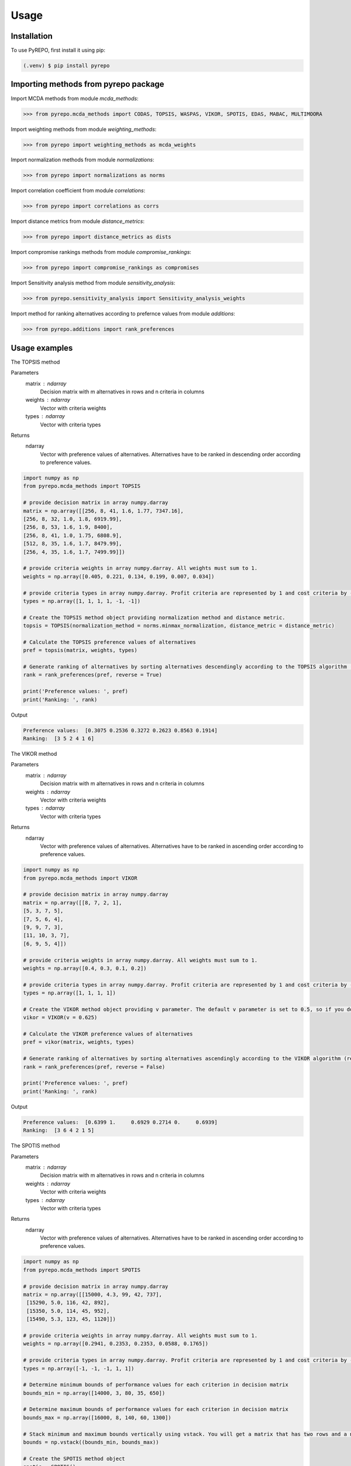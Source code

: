 Usage
=====

.. _installation:

Installation
------------

To use PyREPO, first install it using pip:

.. code-block:: console

   (.venv) $ pip install pyrepo

Importing methods from pyrepo package
-------------------------------------

Import MCDA methods from module `mcda_methods`:

>>> from pyrepo.mcda_methods import CODAS, TOPSIS, WASPAS, VIKOR, SPOTIS, EDAS, MABAC, MULTIMOORA

Import weighting methods from module `weighting_methods`:

>>> from pyrepo import weighting_methods as mcda_weights

Import normalization methods from module `normalizations`:

>>> from pyrepo import normalizations as norms

Import correlation coefficient from module `correlations`:

>>> from pyrepo import correlations as corrs

Import distance metrics from module `distance_metrics`:

>>> from pyrepo import distance_metrics as dists

Import compromise rankings methods from module `compromise_rankings`:

>>> from pyrepo import compromise_rankings as compromises

Import Sensitivity analysis method from module `sensitivity_analysis`:

>>> from pyrepo.sensitivity_analysis import Sensitivity_analysis_weights

Import method for ranking alternatives according to prefernce values from module `additions`:

>>> from pyrepo.additions import rank_preferences



Usage examples
----------------------

The TOPSIS method

Parameters
	matrix : ndarray
		Decision matrix with m alternatives in rows and n criteria in columns
	weights : ndarray
		Vector with criteria weights
	types : ndarray
		Vector with criteria types
		
Returns
	ndarray
		Vector with preference values of alternatives. Alternatives have to be ranked in descending order according to preference values.

.. code-block:: console

	import numpy as np
	from pyrepo.mcda_methods import TOPSIS

	# provide decision matrix in array numpy.darray
	matrix = np.array([[256, 8, 41, 1.6, 1.77, 7347.16],
	[256, 8, 32, 1.0, 1.8, 6919.99],
	[256, 8, 53, 1.6, 1.9, 8400],
	[256, 8, 41, 1.0, 1.75, 6808.9],
	[512, 8, 35, 1.6, 1.7, 8479.99],
	[256, 4, 35, 1.6, 1.7, 7499.99]])

	# provide criteria weights in array numpy.darray. All weights must sum to 1.
	weights = np.array([0.405, 0.221, 0.134, 0.199, 0.007, 0.034])
	
	# provide criteria types in array numpy.darray. Profit criteria are represented by 1 and cost criteria by -1.
	types = np.array([1, 1, 1, 1, -1, -1])

	# Create the TOPSIS method object providing normalization method and distance metric.
	topsis = TOPSIS(normalization_method = norms.minmax_normalization, distance_metric = distance_metric)
	
	# Calculate the TOPSIS preference values of alternatives
	pref = topsis(matrix, weights, types)
	
	# Generate ranking of alternatives by sorting alternatives descendingly according to the TOPSIS algorithm (reverse = True means sorting in descending order) according to preference values
	rank = rank_preferences(pref, reverse = True)
	
	print('Preference values: ', pref)
	print('Ranking: ', rank)
	
Output

.. code-block:: console

	Preference values:  [0.3075 0.2536 0.3272 0.2623 0.8563 0.1914]
	Ranking:  [3 5 2 4 1 6]

	
	
The VIKOR method

Parameters
	matrix : ndarray
		Decision matrix with m alternatives in rows and n criteria in columns
	weights : ndarray
		Vector with criteria weights
	types : ndarray
		Vector with criteria types
		
Returns
	ndarray
		Vector with preference values of alternatives. Alternatives have to be ranked in ascending order according to preference values.

.. code-block:: console

	import numpy as np
	from pyrepo.mcda_methods import VIKOR

	# provide decision matrix in array numpy.darray
	matrix = np.array([[8, 7, 2, 1],
	[5, 3, 7, 5],
	[7, 5, 6, 4],
	[9, 9, 7, 3],
	[11, 10, 3, 7],
	[6, 9, 5, 4]])

	# provide criteria weights in array numpy.darray. All weights must sum to 1.
	weights = np.array([0.4, 0.3, 0.1, 0.2])
	
	# provide criteria types in array numpy.darray. Profit criteria are represented by 1 and cost criteria by -1.
	types = np.array([1, 1, 1, 1])

	# Create the VIKOR method object providing v parameter. The default v parameter is set to 0.5, so if you do not provide it, v will be equal to 0.5.
	vikor = VIKOR(v = 0.625)
	
	# Calculate the VIKOR preference values of alternatives
	pref = vikor(matrix, weights, types)
	
	# Generate ranking of alternatives by sorting alternatives ascendingly according to the VIKOR algorithm (reverse = False means sorting in ascending order) according to preference values
	rank = rank_preferences(pref, reverse = False)
	
	print('Preference values: ', pref)
	print('Ranking: ', rank)
	
Output

.. code-block:: console

	Preference values:  [0.6399 1.     0.6929 0.2714 0.     0.6939]
	Ranking:  [3 6 4 2 1 5]
	

	
The SPOTIS method

Parameters
	matrix : ndarray
		Decision matrix with m alternatives in rows and n criteria in columns
	weights : ndarray
		Vector with criteria weights
	types : ndarray
		Vector with criteria types
		
Returns
	ndarray
		Vector with preference values of alternatives. Alternatives have to be ranked in ascending order according to preference values.

.. code-block:: console

	import numpy as np
	from pyrepo.mcda_methods import SPOTIS

	# provide decision matrix in array numpy.darray
	matrix = np.array([[15000, 4.3, 99, 42, 737],
	 [15290, 5.0, 116, 42, 892],
	 [15350, 5.0, 114, 45, 952],
	 [15490, 5.3, 123, 45, 1120]])

	# provide criteria weights in array numpy.darray. All weights must sum to 1.
	weights = np.array([0.2941, 0.2353, 0.2353, 0.0588, 0.1765])
	
	# provide criteria types in array numpy.darray. Profit criteria are represented by 1 and cost criteria by -1.
	types = np.array([-1, -1, -1, 1, 1])
	
	# Determine minimum bounds of performance values for each criterion in decision matrix
	bounds_min = np.array([14000, 3, 80, 35, 650])
	
	# Determine maximum bounds of performance values for each criterion in decision matrix
	bounds_max = np.array([16000, 8, 140, 60, 1300])
	
	# Stack minimum and maximum bounds vertically using vstack. You will get a matrix that has two rows and a number of columns equal to the number of criteria
	bounds = np.vstack((bounds_min, bounds_max))

	# Create the SPOTIS method object
	spotis = SPOTIS()
	
	# Calculate the SPOTIS preference values of alternatives
	pref = spotis(matrix, weights, types, bounds)
	
	# Generate ranking of alternatives by sorting alternatives ascendingly according to the SPOTIS algorithm (reverse = False means sorting in ascending order) according to preference values
	rank = rank_preferences(pref, reverse = False)
	
	print('Preference values: ', pref)
	print('Ranking: ', rank)
	
Output

.. code-block:: console

	Preference values:  [0.478  0.5781 0.5557 0.5801]
	Ranking:  [1 3 2 4]

	
	
The CODAS method

Parameters
	matrix : ndarray
		Decision matrix with m alternatives in rows and n criteria in columns
	weights : ndarray
		Vector with criteria weights
	types : ndarray
		Vector with criteria types
		
Returns
	ndarray
		Vector with preference values of alternatives. Alternatives have to be ranked in descending order according to preference values.

.. code-block:: console

	import numpy as np
	from pyrepo.mcda_methods import CODAS

	# provide decision matrix in array numpy.darray
	matrix = np.array([[45, 3600, 45, 0.9],
	[25, 3800, 60, 0.8],
	[23, 3100, 35, 0.9],
	[14, 3400, 50, 0.7],
	[15, 3300, 40, 0.8],
	[28, 3000, 30, 0.6]])

	# provide criteria weights in array numpy.darray. All weights must sum to 1.
	weights = np.array([0.2857, 0.3036, 0.2321, 0.1786])
	
	# provide criteria types in array numpy.darray. Profit criteria are represented by 1 and cost criteria by -1.
	types = np.array([1, -1, 1, 1])

	# Create the CODAS method object providing normalization method (in CODAS it is linear_normalization by default), distance metric, and tau parameter, which is equal to 0.02 default. tau must be in the range from 0.01 to 0.05.
	codas = CODAS(normalization_method = norms.linear_normalization, distance_metric = dists.euclidean, tau = 0.02)
	
	# Calculate the CODAS preference values of alternatives
	pref = codas(matrix, weights, types)
	
	# Generate ranking of alternatives by sorting alternatives descendingly according to the CODAS algorithm (reverse = True means sorting in descending order) according to preference values
	rank = rank_preferences(pref, reverse = True)
	
	print('Preference values: ', pref)
	print('Ranking: ', rank)
	
Output

.. code-block:: console

	Preference values:  [ 1.3914  0.3411 -0.217  -0.5381 -0.7292 -0.2481]
	Ranking:  [1 2 3 5 6 4]

	
	
The WASPAS method

Parameters
	matrix : ndarray
		Decision matrix with m alternatives in rows and n criteria in columns
	weights : ndarray
		Vector with criteria weights
	types : ndarray
		Vector with criteria types
		
Returns
	ndarray
		Vector with preference values of alternatives. Alternatives have to be ranked in descending order according to preference values.

.. code-block:: console

	import numpy as np
	from pyrepo.mcda_methods import WASPAS

	# provide decision matrix in array numpy.darray
	matrix = np.array([[5000, 3, 3, 4, 3, 2],
	[680, 5, 3, 2, 2, 1],
	[2000, 3, 2, 3, 4, 3],
	[600, 4, 3, 1, 2, 2],
	[800, 2, 4, 3, 3, 4]])

	# provide criteria weights in array numpy.darray. All weights must sum to 1.
	weights = np.array([0.157, 0.249, 0.168, 0.121, 0.154, 0.151])
	
	# provide criteria types in array numpy.darray. Profit criteria are represented by 1 and cost criteria by -1.
	types = np.array([-1, 1, 1, 1, 1, 1])

	# Create the WASPAS method object providing normalization method (in WASAPS it is linear_normalization by default), and lambda parameter, which is equal to 0.5 default. tau must be in the range from 0 to 1.
	waspas = WASPAS(normalization_method=norms.linear_normalization, lambda_param=0.5)
	
	# Calculate the WASPAS preference values of alternatives
	pref = waspas(matrix, weights, types)
	
	# Generate ranking of alternatives by sorting alternatives descendingly according to the WASPAS algorithm (reverse = True means sorting in descending order) according to preference values
	rank = rank_preferences(pref, reverse = True)
	
	print('Preference values: ', pref)
	print('Ranking: ', rank)
	
Output

.. code-block:: console

	Preference values:  [0.5623 0.6578 0.6193 0.641  0.7224]
	Ranking:  [5 2 4 3 1]

	
	
The EDAS method

Parameters
	matrix : ndarray
		Decision matrix with m alternatives in rows and n criteria in columns
	weights : ndarray
		Vector with criteria weights
	types : ndarray
		Vector with criteria types
		
Returns
	ndarray
		Vector with preference values of alternatives. Alternatives have to be ranked in descending order according to preference values.

.. code-block:: console

	import numpy as np
	from pyrepo.mcda_methods import EDAS

	# provide decision matrix in array numpy.darray
	matrix = np.array([[256, 8, 41, 1.6, 1.77, 7347.16],
	[256, 8, 32, 1.0, 1.8, 6919.99],
	[256, 8, 53, 1.6, 1.9, 8400],
	[256, 8, 41, 1.0, 1.75, 6808.9],
	[512, 8, 35, 1.6, 1.7, 8479.99],
	[256, 4, 35, 1.6, 1.7, 7499.99]])

	# provide criteria weights in array numpy.darray. All weights must sum to 1.
	weights = np.array([0.405, 0.221, 0.134, 0.199, 0.007, 0.034])
	
	# provide criteria types in array numpy.darray. Profit criteria are represented by 1 and cost criteria by -1.
	types = np.array([1, 1, 1, 1, -1, -1])

	# Create the EDAS method object.
	edas = EDAS()
	
	# Calculate the EDAS preference values of alternatives
	pref = edas(matrix, weights, types)
	
	# Generate ranking of alternatives by sorting alternatives descendingly according to the EDAS algorithm (reverse = True means sorting in descending order) according to preference values
	rank = rank_preferences(pref, reverse = True)
	
	print('Preference values: ', pref)
	print('Ranking: ', rank)
	
Output

.. code-block:: console

	Preference values:  [0.4141 0.13   0.4607 0.212  0.9443 0.043 ]
	Ranking:  [3 5 2 4 1 6]

	
	
The MABAC method

Parameters
	matrix : ndarray
		Decision matrix with m alternatives in rows and n criteria in columns
	weights : ndarray
		Vector with criteria weights
	types : ndarray
		Vector with criteria types
		
Returns
	ndarray
		Vector with preference values of alternatives. Alternatives have to be ranked in descending order according to preference values.

.. code-block:: console

	import numpy as np
	from pyrepo.mcda_methods import MABAC

	# provide decision matrix in array numpy.darray
	matrix = np.array([[2.937588, 2.762986, 3.233723, 2.881315, 3.015289, 3.313491],
	[2.978555, 3.012820, 2.929487, 3.096154, 3.012820, 3.593939],
	[3.286673, 3.464600, 3.746009, 3.715632, 3.703427, 4.133620],
	[3.322037, 3.098638, 3.262154, 3.147851, 3.206675, 3.798684],
	[3.354866, 3.270945, 3.221880, 3.213207, 3.670508, 3.785941],
	[2.796570, 2.983000, 2.744904, 2.692550, 2.787563, 2.878851],
	[2.846491, 2.729618, 2.789990, 2.955624, 3.123323, 3.646595],
	[3.253458, 3.208902, 3.678499, 3.580044, 3.505663, 3.954262],
	[2.580718, 2.906903, 3.176497, 3.073653, 3.264727, 3.681887],
	[2.789011, 3.000000, 3.101099, 3.139194, 2.985348, 3.139194],
	[3.418681, 3.261905, 3.187912, 3.052381, 3.266667, 3.695238]])

	# provide criteria weights in array numpy.darray. All weights must sum to 1.
	weights = np.array([0.171761, 0.105975, 0.191793, 0.168824, 0.161768, 0.199880])
	
	# provide criteria types in array numpy.darray. Profit criteria are represented by 1 and cost criteria by -1.
	types = np.array([1, 1, 1, 1, 1, 1])

	# Create the MABAC method object providing normalization method. In MABAC it is minmax_normalization by default.
	mabac = MABAC(normalization_method=norms.minmax_normalization)
	
	# Calculate the MABAC preference values of alternatives
	pref = mabac(matrix, weights, types)
	
	# Generate ranking of alternatives by sorting alternatives descendingly according to the MABAC algorithm (reverse = True means sorting in descending order) according to preference values
	rank = rank_preferences(pref, reverse = True)
	
	print('Preference values: ', pref)
	print('Ranking: ', rank)
	
Output

.. code-block:: console

	Preference values:  [-0.1553 -0.0895  0.5054  0.1324  0.2469 -0.3868 -0.1794  0.3629 -0.0842
	-0.1675  0.1399]
	Ranking:  [ 8  7  1  5  3 11 10  2  6  9  4]

	
	
The MULTIMOORA method

Parameters
	matrix : ndarray
		Decision matrix with m alternatives in rows and n criteria in columns
	weights : ndarray
		Vector with criteria weights
	types : ndarray
		Vector with criteria types
		
Returns
	ndarray
		Vector with preference values of alternatives. Alternatives have to be ranked in descending order according to preference values.

.. code-block:: console

	import numpy as np
	from pyrepo.mcda_methods import MULTIMOORA

	# provide decision matrix in array numpy.darray
	matrix = np.array([[4, 3, 3, 4, 3, 2, 4],
	[3, 3, 4, 3, 5, 4, 4],
	[5, 4, 4, 5, 5, 5, 4]])

	# provide criteria weights in array numpy.darray. All weights must sum to 1.
	weights = np.array([0.215, 0.215, 0.159, 0.133, 0.102, 0.102, 0.073])
	
	# provide criteria types in array numpy.darray. Profit criteria are represented by 1 and cost criteria by -1.
	types = np.array([1, 1, 1, 1, 1, 1, 1])

	# Create the MULTIMOORA method object providing compromise_rank_method. In MULTIMOORA it is dominance_directed_graph by default.
	multimoora = MULTIMOORA(compromise_rank_method = dominance_directed_graph)
	
	# Calculate the MULTIMOORA preference values of alternatives
	pref = multimoora(matrix, weights, types)
	
	# Generate ranking of alternatives by sorting alternatives descendingly according to the MULTIMOORA algorithm (reverse = True means sorting in descending order) according to preference values
	rank = rank_preferences(pref, reverse = True)
	
	print('Ranking: ', rank)
	
Output

.. code-block:: console

	Ranking:  [3 2 1]
	

	
Methods for determining compromise rankings
	
The Borda count and Copeland Method for compromise ranking

Parameters
	matrix : ndarray
		Matrix with rankings provided by different MCDA methods in particular columns.
		
Returns
	ndarray
		Vector with compromise ranking.

.. code-block:: console

	import numpy as np
	from pyrepo import compromise_rankings as compromises

	# Provide matrix with different rankings given by different MCDA methods in columns
	matrix = np.array([[7, 8, 7, 6, 7, 7],
	[4, 7, 5, 7, 5, 4],
	[8, 9, 8, 8, 9, 8],
	[1, 4, 1, 1, 1, 1],
	[2, 2, 2, 4, 3, 2],
	[3, 1, 4, 3, 2, 3],
	[10, 5, 10, 9, 8, 10],
	[6, 3, 6, 5, 4, 6],
	[9, 10, 9, 10, 10, 9],
	[5, 6, 3, 2, 6, 5]])
	
	# Calculate the compromise ranking using `borda_copeland_compromise_ranking` method
	result = compromises.borda_copeland_compromise_ranking(matrix)
	
	print('Copeland compromise ranking: ', result)
	
Output

.. code-block:: console

	Copeland compromise ranking:  [ 7  6  8  1  2  3  9  5 10  4]


	
The Dominance Directed Graph

Parameters
	matrix : ndarray
		Matrix with rankings provided by different MCDA methods in particular columns.
		
Returns
	ndarray
		Vector with compromise ranking.

.. code-block:: console

	import numpy as np
	from pyrepo import compromise_rankings as compromises

	# Provide matrix with different rankings given by different MCDA methods in columns
	matrix = np.array([[3, 2, 3],
	[2, 3, 2],
	[1, 1, 1]])
	
	# Calculate the compromise ranking using `dominance_directed_graph` method
	result = compromises.dominance_directed_graph(matrix)
	
	print('Dominance directed graph compromise ranking: ', result)
	
Output

.. code-block:: console

	Dominance directed graph compromise ranking:  [3 2 1]

	
	
The Rank Position compromise ranking method

Parameters
	matrix : ndarray
		Matrix with rankings provided by different MCDA methods in particular columns.
		
Returns
	ndarray
		Vector with compromise ranking.

.. code-block:: console

	import numpy as np
	from pyrepo import compromise_rankings as compromises

	# Provide matrix with different rankings given by different MCDA methods in columns
	matrix = np.array([[3, 2, 3],
	[2, 3, 2],
	[1, 1, 1]])
	
	# Calculate the compromise ranking using `rank_position_method` method
	result = compromises.rank_position_method(matrix)
	
	print('Rank position compromise ranking: ', result)
	
Output

.. code-block:: console

	Rank position compromise ranking:  [3 2 1]


	
The Improved Borda Rule compromise ranking method for MULTIMOORA

Parameters
	prefs : ndarray
		Matrix with preference values provided by different approaches of MULTIMOORA in particular columns.
	ranks : ndarray
		Matrix with rankings provided by different approaches of MULTIMOORA in particular columns.
		
Returns
	ndarray
		Vector with compromise ranking.

.. code-block:: console

	import numpy as np
	from pyrepo import compromise_rankings as compromises
	
	# Provide matrix with different preference values given by different MCDA methods in columns
	prefs = np.array([[4.94364901e-01, 4.56157867e-02, 3.85006756e-09],
	[5.26950959e-01, 6.08111832e-02, 9.62516889e-09],
	[6.77457681e-01, 0.00000000e+00, 4.45609671e-08]])

	# Provide matrix with different rankings given by different MCDA methods in columns
	matrix = np.array([[3, 2, 3],
	[2, 3, 2],
	[1, 1, 1]])
	
	# Calculate the compromise ranking using `improved_borda_rule` method
	result = compromises.improved_borda_rule(prefs, ranks)
    print('Improved Borda Rule compromise ranking: ', result)

Output

.. code-block:: console

	Improved Borda Rule compromise ranking:  [2 3 1]



Correlation coefficents

Spearman correlation coefficient

Parameters
	R : ndarray
		First vector containing values
	Q : ndarray
		Second vector containing values
		
Returns
	float
        Value of correlation coefficient between two vectors

.. code-block:: console

	import numpy as np
	from pyrepo import correlations as corrs

	# Provide two vectors with rankings obtained with different MCDA methods
	R = np.array([1, 2, 3, 4, 5])
    Q = np.array([1, 3, 2, 4, 5])
	
	# Calculate the compromise ranking using `spearman` coefficient
	coeff = corrs.spearman(R, Q)
	
Output

.. code-block:: console

	Spearman coeff:  0.9

	
	
Weighted Spearman correlation coefficient

Parameters
	R : ndarray
		First vector containing values
	Q : ndarray
		Second vector containing values
		
Returns
	float
        Value of correlation coefficient between two vectors

.. code-block:: console

	import numpy as np
	from pyrepo import correlations as corrs

	# Provide two vectors with rankings obtained with different MCDA methods
	R = np.array([1, 2, 3, 4, 5])
    Q = np.array([1, 3, 2, 4, 5])
	
	# Calculate the compromise ranking using `weighted_spearman` coefficient
	coeff = corrs.weighted_spearman(R, Q)
	
Output

.. code-block:: console

	Weighted Spearman coeff:  0.8833
	
	
	
Similarity rank coefficient WS

Parameters
	R : ndarray
		First vector containing values
	Q : ndarray
		Second vector containing values
		
Returns
	float
        Value of similarity coefficient between two vectors

.. code-block:: console

	import numpy as np
	from pyrepo import correlations as corrs

	# Provide two vectors with rankings obtained with different MCDA methods
	R = np.array([1, 2, 3, 4, 5])
    Q = np.array([1, 3, 2, 4, 5])
	
	# Calculate the compromise ranking using `WS_coeff` coefficient
	coeff = corrs.WS_coeff(R, Q)
	
Output

.. code-block:: console

	WS coeff:  0.8542

	
	
Pearson correlation coefficient

Parameters
	R : ndarray
		First vector containing values
	Q : ndarray
		Second vector containing values
		
Returns
	float
        Value of correlation coefficient between two vectors

.. code-block:: console

	import numpy as np
	from pyrepo import correlations as corrs

	# Provide two vectors with rankings obtained with different MCDA methods
	R = np.array([1, 2, 3, 4, 5])
    Q = np.array([1, 3, 2, 4, 5])
	
	# Calculate the compromise ranking using `pearson_coeff` coefficient
	coeff = corrs.pearson_coeff(R, Q)
	
Output

.. code-block:: console

	Pearson coeff:  0.9

	
	
Method for sensitivity analysis considering criteria weights modification

sensitivity_analysis

Parameters
	matrix : ndarray
		Decision matrix with alternatives performances data. This matrix includes
		data on m alternatives in rows considering criteria in columns
	weights : ndarray
		Vector with criteria weights. All weights in this vector must sum to 1.
	types : ndarray
		Vector with criteria types. Types can be equal to 1 for profit criteria and -1
		for cost criteria.
	percentages : ndarray
		Vector with percentage values of given criteria weight modification.
	mcda_name : str
		Name of applied MCDA method
	j : int
		Index of column in decision matrix `matrix` that indicates for which criterion
		the weight is modified. 
		
Returns
	data_sens : DataFrame
        dataframe with rankings calculated for subsequent modifications of criterion j weight

.. code-block:: console

	import numpy as np
	from pyrepo.sensitivity_analysis import Sensitivity_analysis_weights
	
	import numpy as np
	from pyrepo.mcda_methods import CODAS

	# provide decision matrix in array numpy.darray
	matrix = np.array([[45, 3600, 45, 0.9],
	[25, 3800, 60, 0.8],
	[23, 3100, 35, 0.9],
	[14, 3400, 50, 0.7],
	[15, 3300, 40, 0.8],
	[28, 3000, 30, 0.6]])

	# provide criteria weights in array numpy.darray. All weights must sum to 1.
	weights = np.array([0.2857, 0.3036, 0.2321, 0.1786])
	
	# provide criteria types in array numpy.darray. Profit criteria are represented by 1 and cost criteria by -1.
	types = np.array([1, -1, 1, 1])
	
	# provide vector with percentage values of chosen criterion weight modification
	percentages = np.arange(0.05, 0.5, 0.1)
	
	# provide mcda_name, for example 'SPOTIS' to apply the SPOTIS method
	mcda_name = 'SPOTIS'
	
	# provide index of j-th chosen criterion whose weight will be modified in sensitivity analysis, for example j = 1 for criterion in the second column
	j = 1
	
	# Create the Sensitivity_analysis_weights object
	sensitivity_analysis = Sensitivity_analysis_weights()

	# Generate DataFrame with rankings for different modification of weight of chosen criterion
	# Provide decision matrix `matrix`, vector with criteria weights `weights`, criteria types `types`, name of chosen MCDA method `mcda_name` and index of chosen criterion whose weight will be modified
	data_sens = sensitivity_analysis(matrix, weights, types, percentages, mcda_name, j)
	
